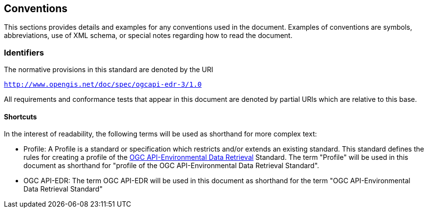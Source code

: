 == Conventions

This sections provides details and examples for any conventions used in the document. Examples of conventions are symbols, abbreviations, use of XML schema, or special notes regarding how to read the document.

=== Identifiers
The normative provisions in this standard are denoted by the URI

`http://www.opengis.net/doc/spec/ogcapi-edr-3/1.0`

All requirements and conformance tests that appear in this document are denoted by partial URIs which are relative to this base.

==== Shortcuts

In the interest of readability, the following terms will be used as shorthand for more complex text:

* Profile: A Profile is a standard or specification which restricts and/or extends an existing standard. This standard defines the rules for creating a profile of the <<ogc-edr,OGC API-Environmental Data Retrieval>> Standard.  The term "Profile" will be used in this document as shorthand for "profile of the OGC API-Environmental Data Retrieval Standard".

* OGC API-EDR: The term OGC API-EDR will be used in this document as shorthand for the term "OGC API-Environmental Data Retrieval Standard"
